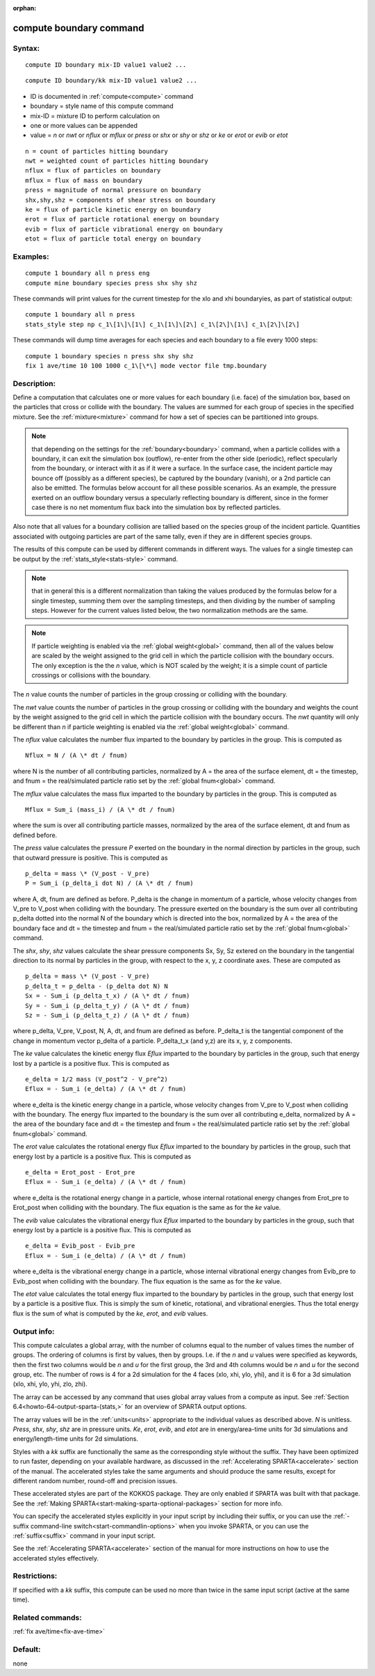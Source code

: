 
:orphan:

.. index:: compute_boundary

.. _compute-boundary:

.. _compute-boundary-command:

########################
compute boundary command
########################

.. _compute-boundary-syntax:

*******
Syntax:
*******

::

   compute ID boundary mix-ID value1 value2 ...

::

   compute ID boundary/kk mix-ID value1 value2 ...

- ID is documented in :ref:`compute<compute>` command 

- boundary = style name of this compute command

- mix-ID = mixture ID to perform calculation on

- one or more values can be appended

- value = *n* or *nwt* or *nflux* or *mflux* or *press* or *shx* or *shy* or *shz* or *ke* or *erot* or *evib* or *etot*

::

     n = count of particles hitting boundary
     nwt = weighted count of particles hitting boundary
     nflux = flux of particles on boundary
     mflux = flux of mass on boundary
     press = magnitude of normal pressure on boundary
     shx,shy,shz = components of shear stress on boundary
     ke = flux of particle kinetic energy on boundary 
     erot = flux of particle rotational energy on boundary 
     evib = flux of particle vibrational energy on boundary 
     etot = flux of particle total energy on boundary

.. _compute-boundary-examples:

*********
Examples:
*********

::

   compute 1 boundary all n press eng
   compute mine boundary species press shx shy shz

These commands will print values for the current timestep for 
the xlo and xhi boundaryies, as part of statistical output:

::

   compute 1 boundary all n press
   stats_style step np c_1\[1\]\[1\] c_1\[1\]\[2\] c_1\[2\]\[1\] c_1\[2\]\[2\]

These commands will dump time averages for each species and each
boundary to a file every 1000 steps:

::

   compute 1 boundary species n press shx shy shz
   fix 1 ave/time 10 100 1000 c_1\[\*\] mode vector file tmp.boundary

.. _compute-boundary-descriptio:

************
Description:
************

Define a computation that calculates one or more values for each
boundary (i.e. face) of the simulation box, based on the particles
that cross or collide with the boundary.  The values are summed for
each group of species in the specified mixture.  See the
:ref:`mixture<mixture>` command for how a set of species can be
partitioned into groups.

.. note::

  that depending on the settings for the :ref:`boundary<boundary>`
  command, when a particle collides with a boundary, it can exit the
  simulation box (outflow), re-enter from the other side (periodic),
  reflect specularly from the boundary, or interact with it as if it
  were a surface.  In the surface case, the incident particle may bounce
  off (possibly as a different species), be captured by the boundary
  (vanish), or a 2nd particle can also be emitted.  The formulas below
  account for all these possible scenarios.  As an example, the pressure
  exerted on an outflow boundary versus a specularly reflecting boundary
  is different, since in the former case there is no net momentum flux
  back into the simulation box by reflected particles.

Also note that all values for a boundary collision are tallied based
on the species group of the incident particle.  Quantities associated
with outgoing particles are part of the same tally, even if they are
in different species groups.

The results of this compute can be used by different commands in
different ways.  The values for a single timestep can be output by the
:ref:`stats_style<stats-style>` command.

.. note::

  that in
  general this is a different normalization than taking the values
  produced by the formulas below for a single timestep, summing them
  over the sampling timesteps, and then dividing by the number of
  sampling steps.  However for the current values listed below, the two
  normalization methods are the same.

.. note::

  If particle weighting is enabled via the :ref:`global   weight<global>` command, then all of the values below are scaled
  by the weight assigned to the grid cell in which the particle
  collision with the boundary occurs.  The only exception is the the *n*
  value, which is NOT scaled by the weight; it is a simple count of
  particle crossings or collisions with the boundary.

The *n* value counts the number of particles in the group crossing or
colliding with the boundary.

The *nwt* value counts the number of particles in the group crossing
or colliding with the boundary and weights the count by the weight
assigned to the grid cell in which the particle collision with the
boundary occurs.  The *nwt* quantity will only be different than *n*
if particle weighting is enabled via the :ref:`global weight<global>`
command.

The *nflux* value calculates the number flux imparted to the boundary by
particles in the group.  This is computed as

::

   Nflux = N / (A \* dt / fnum)

where N is the number of all contributing particles, normalized by
A = the area of the surface element, dt = the timestep, and fnum = the
real/simulated particle ratio set by the :ref:`global fnum<global>`
command.

The *mflux* value calculates the mass flux imparted to the boundary by
particles in the group.  This is computed as

::

   Mflux = Sum_i (mass_i) / (A \* dt / fnum)

where the sum is over all contributing particle masses, normalized by
the area of the surface element, dt and fnum as defined before.

The *press* value calculates the pressure *P* exerted on the boundary
in the normal direction by particles in the group, such that outward
pressure is positive.  This is computed as

::

   p_delta = mass \* (V_post - V_pre)
   P = Sum_i (p_delta_i dot N) / (A \* dt / fnum)

where A, dt, fnum are defined as before.  P_delta is the change in
momentum of a particle, whose velocity changes from V_pre to V_post
when colliding with the boundary.  The pressure exerted on the
boundary is the sum over all contributing p_delta dotted into the
normal N of the boundary which is directed into the box, normalized by
A = the area of the boundary face and dt = the timestep and fnum = the
real/simulated particle ratio set by the :ref:`global fnum<global>`
command.

The *shx*, *shy*, *shz* values calculate the shear pressure components
Sx, Sy, Sz extered on the boundary in the tangential direction to its
normal by particles in the group, with respect to the x, y, z
coordinate axes.  These are computed as

::

   p_delta = mass \* (V_post - V_pre)
   p_delta_t = p_delta - (p_delta dot N) N
   Sx = - Sum_i (p_delta_t_x) / (A \* dt / fnum)
   Sy = - Sum_i (p_delta_t_y) / (A \* dt / fnum)
   Sz = - Sum_i (p_delta_t_z) / (A \* dt / fnum)

where p_delta, V_pre, V_post, N, A, dt, and fnum are defined as
before.  P_delta_t is the tangential component of the change in
momentum vector p_delta of a particle.  P_delta_t_x (and y,z) are its
x, y, z components.

The *ke* value calculates the kinetic energy flux *Eflux* imparted to
the boundary by particles in the group, such that energy lost by a
particle is a positive flux.  This is computed as

::

   e_delta = 1/2 mass (V_post^2 - V_pre^2)
   Eflux = - Sum_i (e_delta) / (A \* dt / fnum)

where e_delta is the kinetic energy change in a particle, whose
velocity changes from V_pre to V_post when colliding with the
boundary.  The energy flux imparted to the boundary is the sum over
all contributing e_delta, normalized by A = the area of the boundary
face and dt = the timestep and fnum = the real/simulated particle
ratio set by the :ref:`global fnum<global>` command.

The *erot* value calculates the rotational energy flux *Eflux*
imparted to the boundary by particles in the group, such that energy
lost by a particle is a positive flux.  This is computed as

::

   e_delta = Erot_post - Erot_pre
   Eflux = - Sum_i (e_delta) / (A \* dt / fnum)

where e_delta is the rotational energy change in a particle, whose
internal rotational energy changes from Erot_pre to Erot_post when
colliding with the boundary.  The flux equation is the same as for the
*ke* value.

The *evib* value calculates the vibrational energy flux *Eflux*
imparted to the boundary by particles in the group, such that energy
lost by a particle is a positive flux.  This is computed as

::

   e_delta = Evib_post - Evib_pre
   Eflux = - Sum_i (e_delta) / (A \* dt / fnum)

where e_delta is the vibrational energy change in a particle, whose
internal vibrational energy changes from Evib_pre to Evib_post when
colliding with the boundary.  The flux equation is the same as for the
*ke* value.

The *etot* value calculates the total energy flux imparted to the
boundary by particles in the group, such that energy lost by a
particle is a positive flux.  This is simply the sum of kinetic,
rotational, and vibrational energies.  Thus the total energy flux is
the sum of what is computed by the *ke*, *erot*, and *evib* values.

.. _compute-boundary-output-info:

************
Output info:
************

This compute calculates a global array, with the number of columns
equal to the number of values times the number of groups.  The
ordering of columns is first by values, then by groups.  I.e. if the
*n* and *u* values were specified as keywords, then the first two
columns would be *n* and *u* for the first group, the 3rd and 4th
columns would be *n* and *u* for the second group, etc.  The number of
rows is 4 for a 2d simulation for the 4 faces (xlo, xhi, ylo, yhi),
and it is 6 for a 3d simulation (xlo, xhi, ylo, yhi, zlo, zhi).

The array can be accessed by any command that uses global array values
from a compute as input.  See :ref:`Section 6.4<howto-64-output-sparta-(stats,>`
for an overview of SPARTA output options.

The array values will be in the :ref:`units<units>` appropriate to the
individual values as described above.  *N* is unitless. *Press*,
*shx*, *shy*, *shz* are in pressure units.  *Ke*, *erot*, *evib*, and
*etot* are in energy/area-time units for 3d simulations and
energy/length-time units for 2d simulations.

Styles with a *kk* suffix are functionally the same as the
corresponding style without the suffix.  They have been optimized to
run faster, depending on your available hardware, as discussed in the
:ref:`Accelerating SPARTA<accelerate>` section of the manual.
The accelerated styles take the same arguments and should produce the
same results, except for different random number, round-off and
precision issues.

These accelerated styles are part of the KOKKOS package. They are only
enabled if SPARTA was built with that package.  See the :ref:`Making SPARTA<start-making-sparta-optional-packages>` section for more info.

You can specify the accelerated styles explicitly in your input script
by including their suffix, or you can use the :ref:`-suffix command-line switch<start-commandlin-options>` when you invoke SPARTA, or you can
use the :ref:`suffix<suffix>` command in your input script.

See the :ref:`Accelerating SPARTA<accelerate>` section of the
manual for more instructions on how to use the accelerated styles
effectively.

.. _compute-boundary-restrictio:

*************
Restrictions:
*************

If specified with a *kk* suffix, this compute can be used no more than
twice in the same input script (active at the same time).

.. _compute-boundary-related-commands:

*****************
Related commands:
*****************

:ref:`fix ave/time<fix-ave-time>`

.. _compute-boundary-default:

********
Default:
********

none

